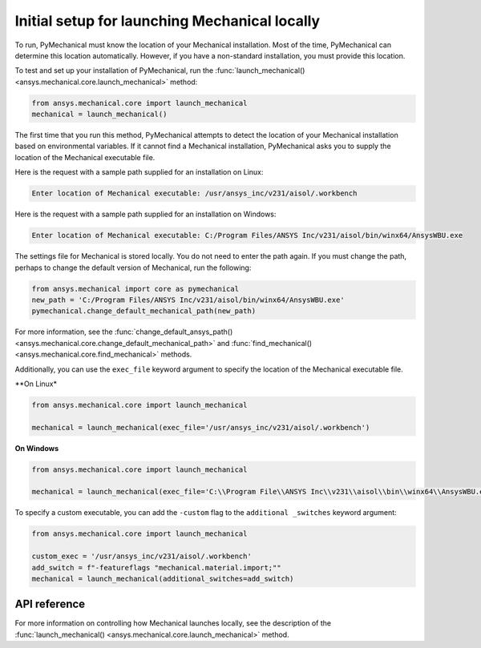 Initial setup for launching Mechanical locally
----------------------------------------------
To run, PyMechanical must know the location of your Mechanical installation.
Most of the time, PyMechanical can determine this location automatically. However,
if you have a non-standard installation, you must provide this location.

To test and set up your installation of PyMechanical, run the
:func:`launch_mechanical() <ansys.mechanical.core.launch_mechanical>`
method:

.. code:: python

    from ansys.mechanical.core import launch_mechanical
    mechanical = launch_mechanical()

The first time that you run this method, PyMechanical attempts to detect the location
of your Mechanical installation based on environmental variables. If it cannot find
a Mechanical installation, PyMechanical asks you to supply the location of the
Mechanical executable file.

Here is the request with a sample path supplied for an installation on Linux:

.. code::

    Enter location of Mechanical executable: /usr/ansys_inc/v231/aisol/.workbench

Here is the request with a sample path supplied for an installation on Windows:

.. code::

    Enter location of Mechanical executable: C:/Program Files/ANSYS Inc/v231/aisol/bin/winx64/AnsysWBU.exe

The settings file for Mechanical is stored locally. You do not need to enter
the path again. If you must change the path, perhaps to change the default
version of Mechanical, run the following:

.. code:: python

    from ansys.mechanical import core as pymechanical
    new_path = 'C:/Program Files/ANSYS Inc/v231/aisol/bin/winx64/AnsysWBU.exe'
    pymechanical.change_default_mechanical_path(new_path)

For more information, see the :func:`change_default_ansys_path() <ansys.mechanical.core.change_default_mechanical_path>`
and :func:`find_mechanical() <ansys.mechanical.core.find_mechanical>` methods.

Additionally, you can use the ``exec_file`` keyword argument to specify the location of the
Mechanical executable file. 

**On Linux*

.. code:: python

    from ansys.mechanical.core import launch_mechanical

    mechanical = launch_mechanical(exec_file='/usr/ansys_inc/v231/aisol/.workbench')


**On Windows**

.. code:: python

    from ansys.mechanical.core import launch_mechanical

    mechanical = launch_mechanical(exec_file='C:\\Program File\\ANSYS Inc\\v231\\aisol\\bin\\winx64\\AnsysWBU.exe')

To specify a custom executable, you can add the ``-custom`` flag to the ``additional _switches``
keyword argument:

.. code:: python

    from ansys.mechanical.core import launch_mechanical

    custom_exec = '/usr/ansys_inc/v231/aisol/.workbench'
    add_switch = f"-featureflags "mechanical.material.import;""
    mechanical = launch_mechanical(additional_switches=add_switch)


API reference
~~~~~~~~~~~~~
For more information on controlling how Mechanical launches locally, see the description
of the :func:`launch_mechanical() <ansys.mechanical.core.launch_mechanical>` method.
